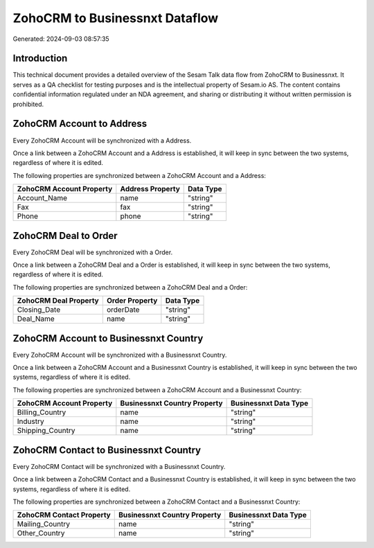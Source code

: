 ===============================
ZohoCRM to Businessnxt Dataflow
===============================

Generated: 2024-09-03 08:57:35

Introduction
------------

This technical document provides a detailed overview of the Sesam Talk data flow from ZohoCRM to Businessnxt. It serves as a QA checklist for testing purposes and is the intellectual property of Sesam.io AS. The content contains confidential information regulated under an NDA agreement, and sharing or distributing it without written permission is prohibited.

ZohoCRM Account to  Address
---------------------------
Every ZohoCRM Account will be synchronized with a  Address.

Once a link between a ZohoCRM Account and a  Address is established, it will keep in sync between the two systems, regardless of where it is edited.

The following properties are synchronized between a ZohoCRM Account and a  Address:

.. list-table::
   :header-rows: 1

   * - ZohoCRM Account Property
     -  Address Property
     -  Data Type
   * - Account_Name
     - name
     - "string"
   * - Fax
     - fax
     - "string"
   * - Phone
     - phone
     - "string"


ZohoCRM Deal to  Order
----------------------
Every ZohoCRM Deal will be synchronized with a  Order.

Once a link between a ZohoCRM Deal and a  Order is established, it will keep in sync between the two systems, regardless of where it is edited.

The following properties are synchronized between a ZohoCRM Deal and a  Order:

.. list-table::
   :header-rows: 1

   * - ZohoCRM Deal Property
     -  Order Property
     -  Data Type
   * - Closing_Date
     - orderDate
     - "string"
   * - Deal_Name
     - name
     - "string"


ZohoCRM Account to Businessnxt Country
--------------------------------------
Every ZohoCRM Account will be synchronized with a Businessnxt Country.

Once a link between a ZohoCRM Account and a Businessnxt Country is established, it will keep in sync between the two systems, regardless of where it is edited.

The following properties are synchronized between a ZohoCRM Account and a Businessnxt Country:

.. list-table::
   :header-rows: 1

   * - ZohoCRM Account Property
     - Businessnxt Country Property
     - Businessnxt Data Type
   * - Billing_Country
     - name
     - "string"
   * - Industry
     - name
     - "string"
   * - Shipping_Country
     - name
     - "string"


ZohoCRM Contact to Businessnxt Country
--------------------------------------
Every ZohoCRM Contact will be synchronized with a Businessnxt Country.

Once a link between a ZohoCRM Contact and a Businessnxt Country is established, it will keep in sync between the two systems, regardless of where it is edited.

The following properties are synchronized between a ZohoCRM Contact and a Businessnxt Country:

.. list-table::
   :header-rows: 1

   * - ZohoCRM Contact Property
     - Businessnxt Country Property
     - Businessnxt Data Type
   * - Mailing_Country
     - name
     - "string"
   * - Other_Country
     - name
     - "string"

